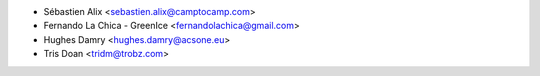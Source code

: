 * Sébastien Alix <sebastien.alix@camptocamp.com>
* Fernando La Chica - GreenIce <fernandolachica@gmail.com>
* Hughes Damry <hughes.damry@acsone.eu>
* Tris Doan <tridm@trobz.com>

